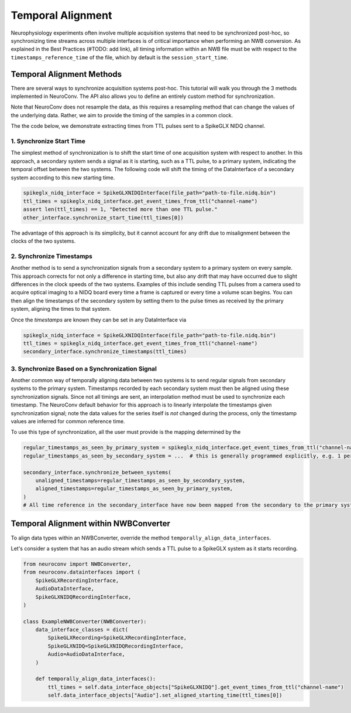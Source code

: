 Temporal Alignment
==================

Neurophysiology experiments often involve multiple acquisition systems that need to be synchronized post-hoc, so
synchronizing time streams across multiple interfaces is of critical importance when performing an NWB conversion. As
explained in the Best Practices (#TODO: add link), all timing information within an NWB file must be with respect to
the ``timestamps_reference_time`` of the file, which by default is the ``session_start_time``.

Temporal Alignment Methods
--------------------------

There are several ways to synchronize acquisition systems post-hoc. This tutorial will walk you through the 3 methods
implemented in NeuroConv. The API also allows you to define an entirely custom method for synchronization.

Note that NeuroConv does not resample the data, as this requires a resampling method that can change the values of
the underlying data. Rather, we aim to provide the timing of the samples in a common clock.

The the code below, we demonstrate extracting times from TTL pulses sent to a SpikeGLX NIDQ channel.

1. Synchronize Start Time
~~~~~~~~~~~~~~~~~~~~~~~~~
The simplest method of synchronization is to shift the start time of one acquisition system with respect to another. In
this approach, a secondary system sends a signal as it is starting, such as a TTL pulse, to a primary system,
indicating the temporal offset between the two systems. The following code will shift the timing of the DataInterface
of a secondary system according to this new starting time.

.. code-block:: python

    spikeglx_nidq_interface = SpikeGLXNIDQInterface(file_path="path-to-file.nidq.bin")
    ttl_times = spikeglx_nidq_interface.get_event_times_from_ttl("channel-name")
    assert len(ttl_times) == 1, "Detected more than one TTL pulse."
    other_interface.synchronize_start_time(ttl_times[0])

The advantage of this approach is its simplicity, but it cannot account for any drift due to misalignment between the
clocks of the two systems.

2. Synchronize Timestamps
~~~~~~~~~~~~~~~~~~~~~~~~~

Another method is to send a synchronization signals from a secondary system to a primary system on every sample.
This approach corrects for not only a difference in starting time, but also any drift that may have occurred due to
slight differences in the clock speeds of the two systems. Examples of this include sending TTL pulses from a camera
used to acquire optical imaging to a NIDQ board every time a frame is captured or every time a volume scan begins. You
can then align the timestamps of the secondary system by setting them to the pulse times as received by the primary
system, aligning the times to that system.

Once the `timestamps` are known they can be set in any DataInterface via

.. code-block:: python

    spikeglx_nidq_interface = SpikeGLXNIDQInterface(file_path="path-to-file.nidq.bin")
    ttl_times = spikeglx_nidq_interface.get_event_times_from_ttl("channel-name")
    secondary_interface.synchronize_timestamps(ttl_times)

3. Synchronize Based on a Synchronization Signal
~~~~~~~~~~~~~~~~~~~~~~~~~~~~~~~~~~~~~~~~~~~~~~~~

Another common way of temporally aligning data between two systems is to send regular signals from secondary systems to
the primary system. Timestamps recorded by each secondary system must then be aligned using these synchronization
signals. Since not all timings are sent, an interpolation method must be used to synchronize each timestamp. The
NeuroConv default behavior for this approach is to linearly interpolate the timestamps given synchronization signal;
note the data values for the series itself is *not* changed during the process, only the timestamp values are
inferred for common reference time.

To use this type of synchronization, all the user must provide is the mapping determined by the

.. code-block:: python

    regular_timestamps_as_seen_by_primary_system = spikeglx_nidq_interface.get_event_times_from_ttl("channel-name")
    regular_timestamps_as_seen_by_secondary_system = ...  # this is generally programmed explicitly, e.g. 1 per second.

    secondary_interface.synchronize_between_systems(
        unaligned_timestamps=regular_timestamps_as_seen_by_secondary_system,
        aligned_timestamps=regular_timestamps_as_seen_by_primary_system,
    )
    # All time reference in the secondary_interface have now been mapped from the secondary to the primary system


Temporal Alignment within NWBConverter
--------------------------------------

To align data types within an NWBConverter, override the method ``temporally_align_data_interfaces``.

Let's consider a system that has an audio stream which sends a TTL pulse to a SpikeGLX system as it starts recording.

.. code-block:: python

    from neuroconv import NWBConverter,
    from neuroconv.datainterfaces import (
        SpikeGLXRecordingInterface,
        AudioDataInterface,
        SpikeGLXNIDQRecordingInterface,
    )

    class ExampleNWBConverter(NWBConverter):
        data_interface_classes = dict(
            SpikeGLXRecording=SpikeGLXRecordingInterface,
            SpikeGLXNIDQ=SpikeGLXNIDQRecordingInterface,
            Audio=AudioDataInterface,
        )

        def temporally_align_data_interfaces():
            ttl_times = self.data_interface_objects["SpikeGLXNIDQ"].get_event_times_from_ttl("channel-name")
            self.data_interface_objects["Audio"].set_aligned_starting_time(ttl_times[0])
